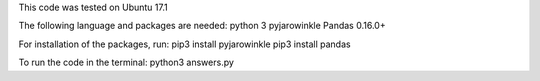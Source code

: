 This code was tested on Ubuntu 17.1

The following language and packages are needed:
python 3
pyjarowinkle
Pandas 0.16.0+

For installation of the packages, run:
pip3 install pyjarowinkle
pip3 install pandas


To run the code in the terminal:
python3 answers.py
